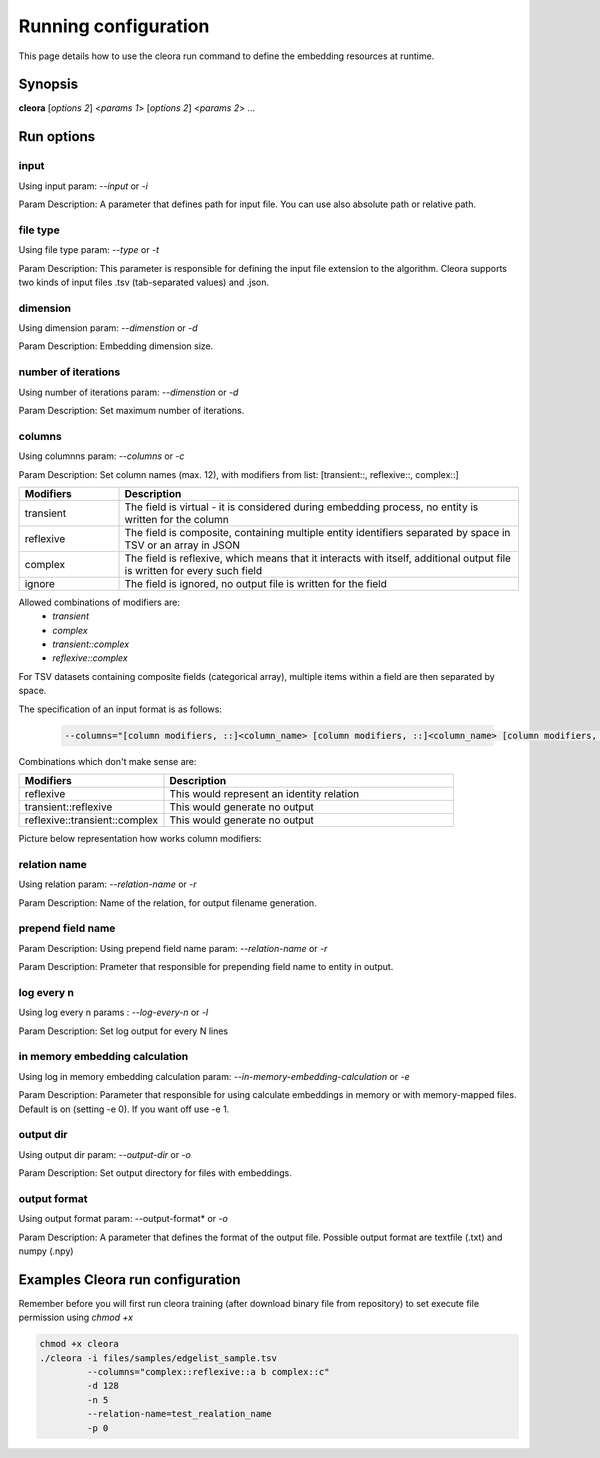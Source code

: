 .. _running:

Running configuration
====================== 

This page details how to use the cleora run command to define the embedding resources at runtime.

Synopsis
--------

**cleora** [*options 2*] <*params 1*> [*options 2*] <*params 2*> ...

Run options 
--------------

input
********************************************************
Using input param: *--input* or *-i* 

Param Description: A parameter that defines path for input file. You can use also absolute path or relative path.
     

file type
********************************************************
Using file type param: *--type* or *-t*

Param Description: This parameter is responsible for defining the input file extension to the algorithm. Cleora supports two kinds of input files .tsv (tab-separated values) and .json.

dimension
********************************************************
Using dimension param: *--dimenstion* or *-d* 

Param Description: Embedding dimension size.

number of iterations
********************************************************
Using number of iterations param: *--dimenstion* or *-d*

Param Description: Set maximum number of iterations.

columns
********************************************************
Using columnns param: *--columns* or *-c* 

Param Description: Set column names (max. 12), with modifiers from list: [transient::, reflexive::, complex::]

.. list-table::
   :widths: 20 80
   :header-rows: 1

   * - Modifiers
     - Description
   * - transient
     - The field is virtual - it is considered during embedding process, no entity is written for the column
   * - reflexive   
     - The field is composite, containing multiple entity identifiers separated by space in TSV or an array in JSON
   * - complex  
     - The field is reflexive, which means that it interacts with itself, additional output file is written for every such field
   * - ignore
     - The field is ignored, no output file is written for the field


Allowed combinations of modifiers are:  
    - `transient`
    - `complex`
    - `transient::complex`
    - `reflexive::complex`



For TSV datasets containing composite fields (categorical array), multiple items within a field are then separated by space.

The specification of an input format is as follows:

    .. code-block:: none

        --columns="[column modifiers, ::]<column_name> [column modifiers, ::]<column_name> [column modifiers, ::]<column_name> ..."


Combinations which don't make sense are:

.. list-table::
   :widths: 40 80
   :header-rows: 1

   * - Modifiers
     - Description
   * - reflexive
     - This would represent an identity relation
   * - transient::reflexive   
     - This would generate no output
   * - reflexive::transient::complex
     - This would generate no output

Picture below representation how works column modifiers:

.. figure:: _static/cleora-columns.png
    :figwidth: 100 %
    :width: 60 %
    :align: center
    :alt: examples use case of column modifiers


relation name
********************************************************
Using relation param: *--relation-name* or *-r*

Param Description: Name of the relation, for output filename generation.

prepend field name
********************************************************
Param Description: Using prepend field name param: *--relation-name* or *-r*

Param Description: Prameter that responsible for prepending field name to entity in output.

log every n
********************************************************
Using log every n params : *--log-every-n* or *-l*

Param Description: Set log output for every N lines

in memory embedding calculation
*********************************************************************************
Using log in memory embedding calculation param: *--in-memory-embedding-calculation* or *-e*

Param Description: Parameter that responsible for using calculate embeddings in memory or with memory-mapped files. Default is on (setting -e 0). If you want off use -e 1.

output dir
********************************************************
Using output dir param: *--output-dir* or *-o* 

Param Description: Set output directory for files with embeddings.

output format
********************************************************
Using output format param: --output-format* or *-o*  

Param Description: A parameter that defines the format of the output file. Possible output format are textfile (.txt) and numpy (.npy)


Examples Cleora run configuration
---------------------------------

Remember before you will first run cleora training (after download binary file from repository) to set execute file permission using *chmod +x*  

.. code-block:: bash

  
   chmod +x cleora
   ./cleora -i files/samples/edgelist_sample.tsv 
            --columns="complex::reflexive::a b complex::c" 
            -d 128 
            -n 5 
            --relation-name=test_realation_name
            -p 0


